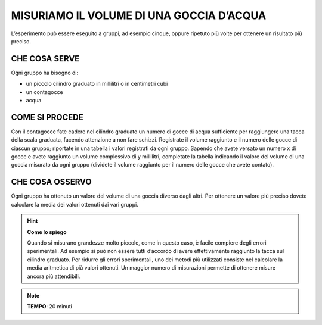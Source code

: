 MISURIAMO IL VOLUME DI UNA GOCCIA D’ACQUA
=========================================

L’esperimento può essere eseguito a gruppi, ad esempio cinque, oppure ripetuto più volte per ottenere un risultato più preciso.

CHE COSA SERVE
--------------

Ogni gruppo ha bisogno di:

- un piccolo cilindro graduato in millilitri o in centimetri cubi
- un contagocce
- acqua

.. image:: 01_volgoccia.png
   :height: 400 px
   :align: center

COME SI PROCEDE
---------------

Con il contagocce fate cadere nel cilindro graduato un numero di gocce di acqua sufficiente per raggiungere una tacca della scala graduata, facendo attenzione a non fare schizzi.
Registrate il volume raggiunto e il numero delle gocce di ciascun gruppo; riportate in una tabella i valori registrati da ogni gruppo.
Sapendo che avete versato un numero x di gocce e avete raggiunto un volume complessivo di y millilitri, completate la tabella indicando il valore del volume di una goccia misurato da ogni gruppo (dividete il volume raggiunto per il numero delle gocce che avete contato).

CHE COSA OSSERVO
----------------

Ogni gruppo ha ottenuto un valore del volume di una goccia diverso dagli altri. Per ottenere un valore più preciso dovete calcolare la media dei valori ottenuti dai vari gruppi.

.. hint::
   **Come lo spiego**
   
   Quando si misurano grandezze molto piccole, come in questo caso, è facile compiere degli errori sperimentali. Ad esempio si può non essere tutti d’accordo di avere effettivamente raggiunto la tacca sul cilindro graduato. Per ridurre gli errori sperimentali, uno dei metodi più utilizzati consiste nel calcolare la media aritmetica di più valori ottenuti. Un maggior numero di misurazioni permette di ottenere misure ancora più attendibili.

.. note::
   **TEMPO**: 20 minuti


